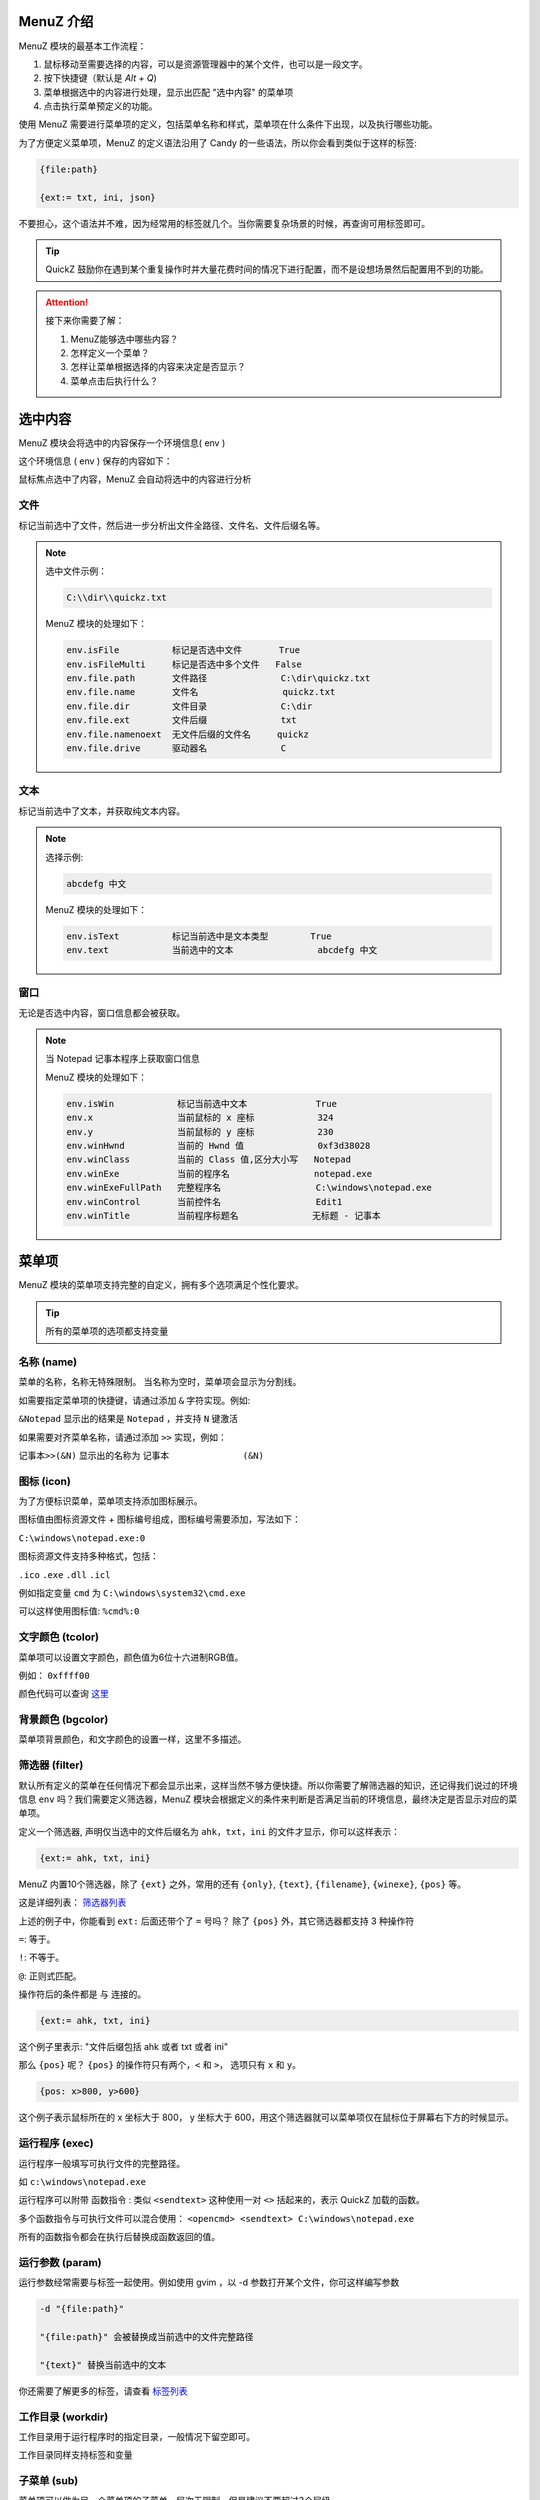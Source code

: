 MenuZ 介绍
----------------

MenuZ 模块的最基本工作流程：

1. 鼠标移动至需要选择的内容，可以是资源管理器中的某个文件，也可以是一段文字。

2. 按下快捷键（默认是 *Alt + Q*)

3. 菜单根据选中的内容进行处理，显示出匹配 "选中内容" 的菜单项

4. 点击执行菜单预定义的功能。

使用 MenuZ 需要进行菜单项的定义，包括菜单名称和样式，菜单项在什么条件下出现，以及执行哪些功能。

为了方便定义菜单项，MenuZ 的定义语法沿用了 Candy 的一些语法，所以你会看到类似于这样的标签:

.. code-block:: ahk

    {file:path}

    {ext:= txt, ini, json}

不要担心，这个语法并不难，因为经常用的标签就几个。当你需要复杂场景的时候，再查询可用标签即可。

.. tip::

    QuickZ 鼓励你在遇到某个重复操作时并大量花费时间的情况下进行配置，而不是设想场景然后配置用不到的功能。

.. attention::

    接下来你需要了解：

    1. MenuZ能够选中哪些内容？

    2. 怎样定义一个菜单？

    3. 怎样让菜单根据选择的内容来决定是否显示？

    4. 菜单点击后执行什么？

选中内容
----------------

MenuZ 模块会将选中的内容保存一个环境信息( env )

这个环境信息 ( env ) 保存的内容如下：

.. image:: ./_static/menuz-select-type.png

鼠标焦点选中了内容，MenuZ 会自动将选中的内容进行分析

文件
^^^^^

标记当前选中了文件，然后进一步分析出文件全路径、文件名、文件后缀名等。


.. note:: 

    选中文件示例：

    .. code-block:: ahk 

        C:\\dir\\quickz.txt

    MenuZ 模块的处理如下：

    .. code-block:: ahk

        env.isFile          标记是否选中文件       True
        env.isFileMulti     标记是否选中多个文件   False
        env.file.path       文件路径              C:\dir\quickz.txt
        env.file.name       文件名                quickz.txt
        env.file.dir        文件目录              C:\dir
        env.file.ext        文件后缀              txt
        env.file.namenoext  无文件后缀的文件名     quickz
        env.file.drive      驱动器名              C


文本
^^^^^

标记当前选中了文本，并获取纯文本内容。

.. note::

    选择示例:

    .. code-block::  ahk

        abcdefg 中文

    MenuZ 模块的处理如下：

    .. code-block::  ahk

        env.isText          标记当前选中是文本类型        True
        env.text            当前选中的文本                abcdefg 中文

窗口
^^^^^^

无论是否选中内容，窗口信息都会被获取。

.. note:: 

    当 Notepad 记事本程序上获取窗口信息

    MenuZ 模块的处理如下：

    .. code-block:: ahk

        env.isWin            标记当前选中文本             True
        env.x                当前鼠标的 x 座标            324    
        env.y                当前鼠标的 y 座标            230
        env.winHwnd          当前的 Hwnd 值              0xf3d38028
        env.winClass         当前的 Class 值,区分大小写   Notepad
        env.winExe           当前的程序名                notepad.exe
        env.winExeFullPath   完整程序名                  C:\windows\notepad.exe
        env.winControl       当前控件名                  Edit1
        env.winTitle         当前程序标题名              无标题 - 记事本


菜单项
----------------

MenuZ 模块的菜单项支持完整的自定义，拥有多个选项满足个性化要求。

.. tip::

    所有的菜单项的选项都支持变量

名称 (name)
^^^^^^^^^^^

菜单的名称，名称无特殊限制。 当名称为空时，菜单项会显示为分割线。

如需要指定菜单项的快捷键，请通过添加 ``&`` 字符实现。例如:

``&Notepad`` 显示出的结果是 ``Notepad`` ，并支持 ``N`` 键激活

如果需要对齐菜单名称，请通过添加 ``>>`` 实现，例如：

``记事本>>(&N)`` 显示出的名称为 ``记事本              (&N)``

图标 (icon)
^^^^^^^^^^^

.. image:: ./_static/menuz-item-icon.png

为了方便标识菜单，菜单项支持添加图标展示。

图标值由图标资源文件 + 图标编号组成，图标编号需要添加，写法如下：

``C:\windows\notepad.exe:0``

图标资源文件支持多种格式，包括：

``.ico``  ``.exe`` ``.dll`` ``.icl``


例如指定变量 ``cmd`` 为 ``C:\windows\system32\cmd.exe`` 

可以这样使用图标值: ``%cmd%:0``


文字颜色 (tcolor)
^^^^^^^^^^^^^^^^^

菜单项可以设置文字颜色，颜色值为6位十六进制RGB值。

例如： ``0xffff00``

.. image:: ./_static/menuz-item-color.png

颜色代码可以查询 `这里 <colorcode.html>`_ 


背景颜色 (bgcolor)
^^^^^^^^^^^^^^^^^

菜单项背景颜色，和文字颜色的设置一样，这里不多描述。


筛选器 (filter)
^^^^^^^^^^^^^^^^^

默认所有定义的菜单在任何情况下都会显示出来，这样当然不够方便快捷。所以你需要了解筛选器的知识，还记得我们说过的环境信息 ``env`` 吗？我们需要定义筛选器，MenuZ 模块会根据定义的条件来判断是否满足当前的环境信息，最终决定是否显示对应的菜单项。

定义一个筛选器, 声明仅当选中的文件后缀名为 ``ahk``，``txt``，``ini`` 的文件才显示，你可以这样表示：

.. code-block:: ahk

    {ext:= ahk, txt, ini}

MenuZ 内置10个筛选器，除了 ``{ext}`` 之外，常用的还有 ``{only}``, ``{text}``, ``{filename}``,  ``{winexe}``, ``{pos}`` 等。

这是详细列表： `筛选器列表 <filter.html>`_

上述的例子中，你能看到 ``ext:`` 后面还带个了 ``=`` 号吗？ 除了 ``{pos}`` 外，其它筛选器都支持 3 种操作符

``=``: 等于。

``!``: 不等于。

``@``: 正则式匹配。

操作符后的条件都是 ``与`` 连接的。

.. code-block:: ahk
    
    {ext:= ahk, txt, ini}

这个例子里表示: "文件后缀包括 ahk 或者 txt 或者 ini"

那么 ``{pos}`` 呢？ ``{pos}`` 的操作符只有两个，``<`` 和 ``>``， 选项只有 ``x`` 和 ``y``。


.. code-block:: ahk

    {pos: x>800, y>600}

这个例子表示鼠标所在的 x 坐标大于 800， y 坐标大于 600，用这个筛选器就可以菜单项仅在鼠标位于屏幕右下方的时候显示。

运行程序 (exec)
^^^^^^^^^^^^^^^^^
运行程序一般填写可执行文件的完整路径。

如 ``c:\windows\notepad.exe``

运行程序可以附带 函数指令 : 类似 ``<sendtext>`` 这种使用一对 ``<>`` 括起来的，表示 QuickZ 加载的函数。

多个函数指令与可执行文件可以混合使用： ``<opencmd> <sendtext> C:\windows\notepad.exe``

所有的函数指令都会在执行后替换成函数返回的值。

运行参数 (param)
^^^^^^^^^^^^^^^^^
运行参数经常需要与标签一起使用。例如使用 gvim ，以 -d 参数打开某个文件，你可这样编写参数

.. code-block:: ahk

    -d "{file:path}" 

    "{file:path}" 会被替换成当前选中的文件完整路径

    "{text}" 替换当前选中的文本

你还需要了解更多的标签，请查看 `标签列表 <tag.html>`_


工作目录 (workdir)
^^^^^^^^^^^^^^^^^
工作目录用于运行程序时的指定目录，一般情况下留空即可。

工作目录同样支持标签和变量

子菜单 (sub)
^^^^^^^^^^^^^^^^^
菜单项可以做为另一个菜单项的子菜单，层次无限制，但是建议不要超过3个层级。
